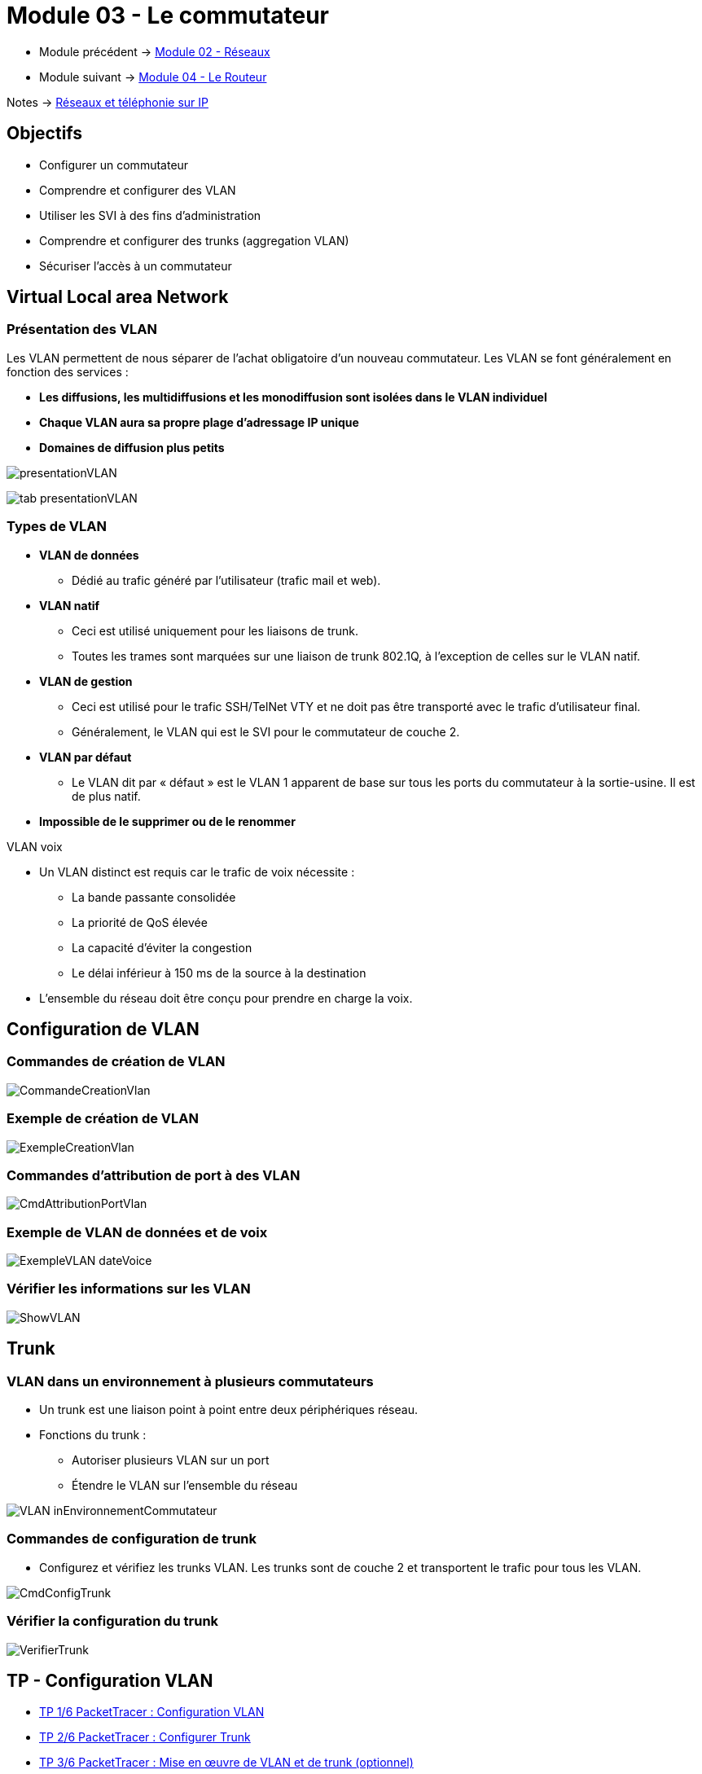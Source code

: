 = Module 03 - Le commutateur
:navtitle: Le commutateur

* Module précédent -> xref:tssr2023/module-07/reseaux.adoc[Module 02 - Réseaux]
* Module suivant -> xref:tssr2023/module-07/routeur.adoc[Module 04 - Le Routeur]

Notes -> xref:notes:eni-tssr:network-phone-ip.adoc[Réseaux et téléphonie sur IP]

== Objectifs

* Configurer un commutateur
* Comprendre et configurer des VLAN
* Utiliser les SVI à des fins d’administration
* Comprendre et configurer des trunks (aggregation VLAN)
* Sécuriser l’accès à un commutateur

== Virtual Local area Network

=== Présentation des VLAN

Les VLAN permettent de nous séparer de l’achat obligatoire d’un nouveau commutateur. Les VLAN se font généralement en fonction des services :

****
* *Les diffusions, les multidiffusions et les monodiffusion sont isolées dans le VLAN individuel*
* *Chaque VLAN aura sa propre plage d'adressage IP unique*
* *Domaines de diffusion plus petits*
****

image:tssr2023/modules-07/Commutateur/presentationVLAN.png[]

image:tssr2023/modules-07/Commutateur/tab-presentationVLAN.png[]


=== Types de VLAN

* *VLAN de données*
** Dédié au trafic généré par l'utilisateur (trafic mail et web).
* *VLAN natif*
** Ceci est utilisé uniquement pour les liaisons de trunk.
** Toutes les trames sont marquées sur une liaison de trunk 802.1Q, à l'exception de celles sur le VLAN natif.
* *VLAN de gestion*
** Ceci est utilisé pour le trafic SSH/TelNet VTY et ne doit pas être transporté avec le trafic d'utilisateur final.
** Généralement, le VLAN qui est le SVI pour le commutateur de couche 2.
* *VLAN par défaut*
** Le VLAN dit par « défaut » est le VLAN 1 apparent de base sur tous les ports du commutateur à la sortie-usine. Il est de plus natif.
* *Impossible de le supprimer ou de le renommer*

.VLAN voix
****
* Un VLAN distinct est requis car le trafic de voix nécessite :
** La bande passante consolidée
** La priorité de QoS élevée
** La capacité d'éviter la congestion
** Le délai inférieur à 150 ms de la source à la destination
* L'ensemble du réseau doit être conçu pour prendre en charge la voix.
****

== Configuration de VLAN

=== Commandes de création de VLAN

image:tssr2023/modules-07/Commutateur/CommandeCreationVlan.png[]

=== Exemple de création de VLAN

image:tssr2023/modules-07/Commutateur/ExempleCreationVlan.png[]

=== Commandes d'attribution de port à des VLAN

image:tssr2023/modules-07/Commutateur/CmdAttributionPortVlan.png[]

=== Exemple de VLAN de données et de voix

image:tssr2023/modules-07/Commutateur/ExempleVLAN_dateVoice.png[]

=== Vérifier les informations sur les VLAN

image:tssr2023/modules-07/Commutateur/ShowVLAN.png[]

== Trunk

=== VLAN dans un environnement à plusieurs commutateurs

* Un trunk est une liaison point à point entre deux périphériques réseau.
* Fonctions du trunk :
** Autoriser plusieurs VLAN sur un port
** Étendre le VLAN sur l'ensemble du réseau

image:tssr2023/modules-07/Commutateur/VLAN_inEnvironnementCommutateur.png[]

=== Commandes de configuration de trunk

* Configurez et vérifiez les trunks VLAN. Les trunks sont de couche 2 et transportent le trafic pour tous les VLAN.

image:tssr2023/modules-07/Commutateur/CmdConfigTrunk.png[]

=== Vérifier la configuration du trunk

image:tssr2023/modules-07/Commutateur/VerifierTrunk.png[]

== TP - Configuration VLAN

* xref:tssr2023/module-07/TP/tp2_1.adoc[TP 1/6 PacketTracer : Configuration VLAN]
* xref:tssr2023/module-07/TP/tp2_2.adoc[TP 2/6 PacketTracer : Configurer Trunk]
* xref:tssr2023/module-07/TP/tp2_3.adoc[TP 3/6 PacketTracer : Mise en œuvre de VLAN et de trunk (optionnel)]

== Sécurité des ports

=== Mettre en oeuvre la sécurité des ports

* Il existe plusieurs failles de sécurité sur un commutateur mais cela ne fait pas partie du cours.
*Cependant, des gestes simples peuvent augmenter rapidement la sécurité de votre commutateur :
** Mettre un mot de passe sur toutes les lignes d’accès et les modes du commutateur
** Utiliser le protocole SSH
** Sortir les ports du commutateur du VLAN 1 natif
** Désactiver les ports non utilisés du commutateur

NOTE: link:https://www.ssi.gouv.fr/entreprise/guide/recommandations-pour-la-securisation-dun-commutateur-de-desserte/[]

== Accès à distances sécurisé

* Le protocole Telnet 23 étant non chiffré, nous utiliserons le protocole SSH 22
* Pour plus d’information sur SSH : ANSSI

image:tssr2023/modules-07/Commutateur/fonctionSSH.png[]

=== Configurer SSH

* Étape 1 : configurez le domaine IP - IP domain-name domain-name.
* Étape 2 : générez des paires de clés RSA -crypto key generate RSA.
** Remarque : pour supprimer- crypto key zeroize rsa.
* Étape 3 : configurez l'authentification d'utilisateur - username username secret password.
* Étape 4 : activez le protocole SSH sur les lignes vty à l'aide de la commande de mode de configuration de ligne transport input ssh.
* Étape 5 : activez SSH version 2 - ip ssh version 2.

== TP - Accès SSH

* xref:tssr2023/module-07/TP/tp2_4.adoc[TP 4/6 PacketTracer : Configuration des mots de passe sécurisés et de SSH]
* xref:tssr2023/module-07/TP/tp2_5.adoc[TP 5/6 PacketTracer : Mise en œuvre de la sécurité des ports]
* xref:tssr2023/module-07/TP/tp2_6.adoc[TP 6/6 PacketTracer : Configuration de la sécurité du commutateur]
